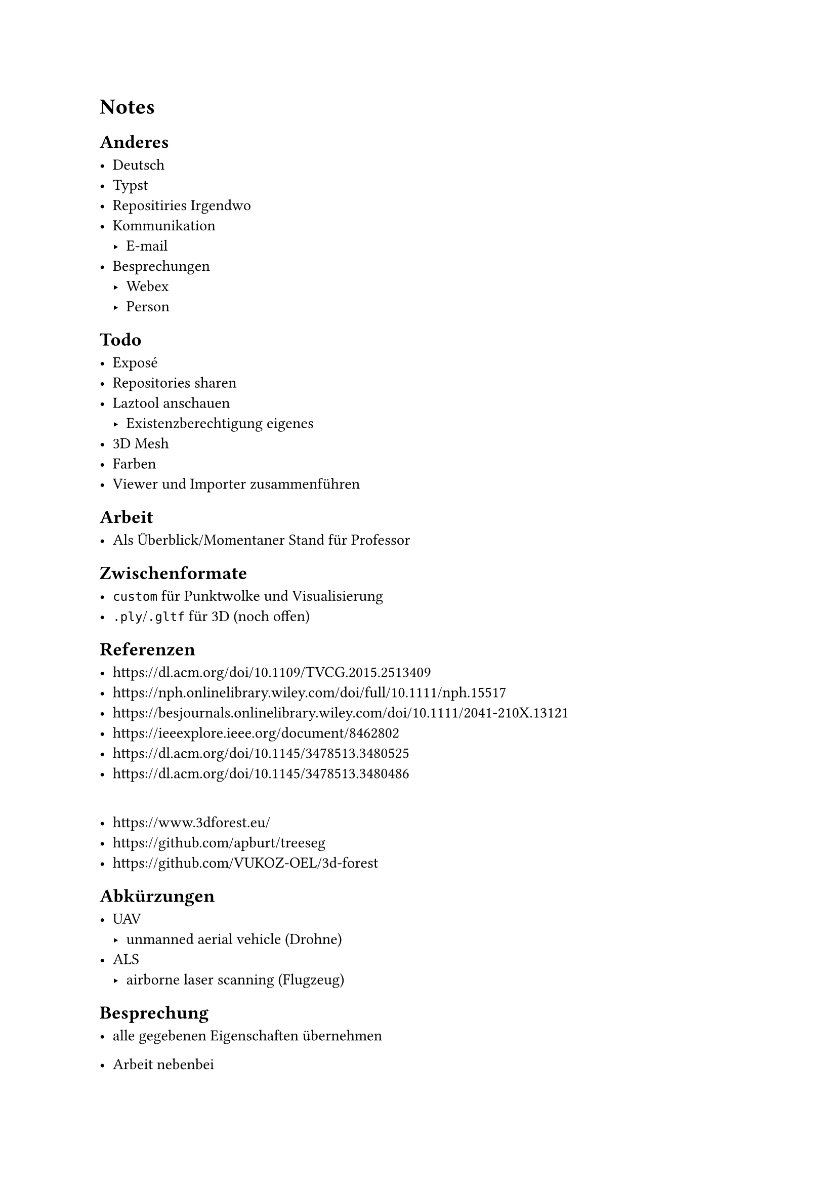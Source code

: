 = Notes


== Anderes

- Deutsch
- Typst
- Repositiries Irgendwo
- Kommunikation
	- E-mail
- Besprechungen
	- Webex
	- Person


== Todo

- Exposé
- Repositories sharen
- Laztool anschauen
	- Existenzberechtigung eigenes
- 3D Mesh
- Farben
- Viewer und Importer zusammenführen


== Arbeit

- Als Überblick/Momentaner Stand für Professor


== Zwischenformate

- `custom` für Punktwolke und Visualisierung
- `.ply`/`.gltf` für 3D (noch offen)


== Referenzen

- https://dl.acm.org/doi/10.1109/TVCG.2015.2513409
- https://nph.onlinelibrary.wiley.com/doi/full/10.1111/nph.15517
- https://besjournals.onlinelibrary.wiley.com/doi/10.1111/2041-210X.13121
- https://ieeexplore.ieee.org/document/8462802
- https://dl.acm.org/doi/10.1145/3478513.3480525
- https://dl.acm.org/doi/10.1145/3478513.3480486
\
- https://www.3dforest.eu/
- https://github.com/apburt/treeseg
- https://github.com/VUKOZ-OEL/3d-forest


== Abkürzungen

- UAV
	- unmanned aerial vehicle (Drohne)
- ALS
	- airborne laser scanning (Flugzeug)


== Besprechung

- alle gegebenen Eigenschaften übernehmen
- Arbeit nebenbei
- fokus: Parameter aus einem einzelnen Baum
	- Höhe (Stamm und Krone)
	- Ausdehnung (Baum in Scheiben)
	- Visualisierung für nur einem Baum

- Wünsch
	- Waldstück komplett
	- Auswahl einzelner Baum
		- nur Baum anzeigen
		- Eigenschaften für Baum anzeigen

- Zuerst
	- Analyse von einzelnen Baum
	- Arbeit anfangen
